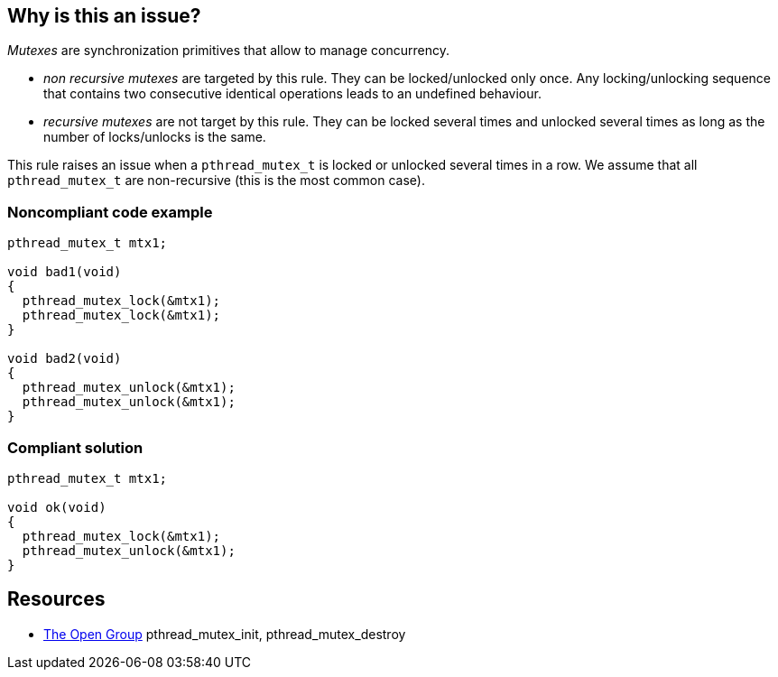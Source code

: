 == Why is this an issue?

_Mutexes_ are synchronization primitives that allow to manage concurrency.

* _non recursive mutexes_ are targeted by this rule. They can be locked/unlocked only once. Any locking/unlocking sequence that contains two consecutive identical operations leads to an undefined behaviour.
* _recursive mutexes_ are not target by this rule.  They can be locked several times and unlocked several times as long as the number of locks/unlocks is the same.

This rule raises an issue when a ``++pthread_mutex_t++`` is locked or unlocked several times in a row. We assume that all ``++pthread_mutex_t++`` are non-recursive (this is the most common case).


=== Noncompliant code example

[source,cpp]
----
pthread_mutex_t mtx1;

void bad1(void)
{
  pthread_mutex_lock(&mtx1);
  pthread_mutex_lock(&mtx1);
}

void bad2(void)
{
  pthread_mutex_unlock(&mtx1);
  pthread_mutex_unlock(&mtx1);
}
----


=== Compliant solution

[source,cpp]
----
pthread_mutex_t mtx1;

void ok(void)
{
  pthread_mutex_lock(&mtx1);
  pthread_mutex_unlock(&mtx1);
}
----


== Resources

* https://pubs.opengroup.org/onlinepubs/009695399/functions/pthread_mutex_destroy.html[The Open Group] pthread_mutex_init, pthread_mutex_destroy


ifdef::env-github,rspecator-view[]
'''
== Comments And Links
(visible only on this page)

=== relates to: S5487

=== relates to: S5489

=== is related to: S5487

=== is related to: S5489

=== on 6 Nov 2019, 23:32:48 Loïc Joly wrote:
\[~geoffray.adde]Can you please review my changes?

endif::env-github,rspecator-view[]
